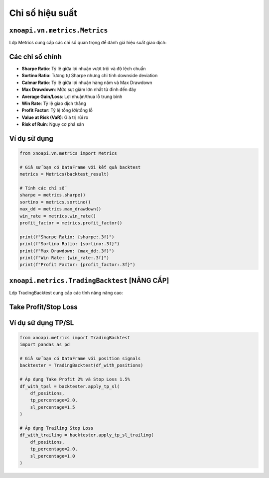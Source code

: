 Chỉ số hiệu suất
================

``xnoapi.vn.metrics.Metrics``
~~~~~~~~~~~~~~~~~~~~~~~~~~~~~

Lớp Metrics cung cấp các chỉ số quan trọng để đánh giá hiệu suất giao dịch:

Các chỉ số chính
~~~~~~~~~~~~~~~

- **Sharpe Ratio**: Tỷ lệ giữa lợi nhuận vượt trội và độ lệch chuẩn
- **Sortino Ratio**: Tương tự Sharpe nhưng chỉ tính downside deviation  
- **Calmar Ratio**: Tỷ lệ giữa lợi nhuận hàng năm và Max Drawdown
- **Max Drawdown**: Mức sụt giảm lớn nhất từ đỉnh đến đáy
- **Average Gain/Loss**: Lợi nhuận/thua lỗ trung bình
- **Win Rate**: Tỷ lệ giao dịch thắng
- **Profit Factor**: Tỷ lệ tổng lời/tổng lỗ
- **Value at Risk (VaR)**: Giá trị rủi ro
- **Risk of Ruin**: Nguy cơ phá sản

Ví dụ sử dụng
~~~~~~~~~~~~~

.. code-block:: python

   from xnoapi.vn.metrics import Metrics
   
   # Giả sử bạn có DataFrame với kết quả backtest
   metrics = Metrics(backtest_result)
   
   # Tính các chỉ số
   sharpe = metrics.sharpe()
   sortino = metrics.sortino()
   max_dd = metrics.max_drawdown()
   win_rate = metrics.win_rate()
   profit_factor = metrics.profit_factor()
   
   print(f"Sharpe Ratio: {sharpe:.3f}")
   print(f"Sortino Ratio: {sortino:.3f}")
   print(f"Max Drawdown: {max_dd:.3f}")
   print(f"Win Rate: {win_rate:.3f}")
   print(f"Profit Factor: {profit_factor:.3f}")

``xnoapi.metrics.TradingBacktest`` [NÂNG CẤP]
~~~~~~~~~~~~~~~~~~~~~~~~~~~~~~~~~~~~~~~~~~~~~

Lớp TradingBacktest cung cấp các tính năng nâng cao:

Take Profit/Stop Loss
~~~~~~~~~~~~~~~~~~~~

.. method:: apply_tp_sl(df, tp_percentage, sl_percentage)

   Áp dụng Take Profit và Stop Loss cho chiến lược.
   
   :param df: DataFrame chứa tín hiệu giao dịch
   :type df: pandas.DataFrame
   :param tp_percentage: % Take Profit
   :type tp_percentage: float
   :param sl_percentage: % Stop Loss  
   :type sl_percentage: float

.. method:: apply_tp_sl_trailing(df, tp_percentage, sl_percentage)

   Áp dụng Trailing Stop Loss động.
   
   :param df: DataFrame chứa tín hiệu giao dịch
   :type df: pandas.DataFrame
   :param tp_percentage: % Take Profit
   :type tp_percentage: float
   :param sl_percentage: % Trailing Stop Loss
   :type sl_percentage: float

Ví dụ sử dụng TP/SL
~~~~~~~~~~~~~~~~~~

.. code-block:: python

   from xnoapi.metrics import TradingBacktest
   import pandas as pd
   
   # Giả sử bạn có DataFrame với position signals
   backtester = TradingBacktest(df_with_positions)
   
   # Áp dụng Take Profit 2% và Stop Loss 1.5%
   df_with_tpsl = backtester.apply_tp_sl(
       df_positions, 
       tp_percentage=2.0, 
       sl_percentage=1.5
   )
   
   # Áp dụng Trailing Stop Loss
   df_with_trailing = backtester.apply_tp_sl_trailing(
       df_positions,
       tp_percentage=2.0,
       sl_percentage=1.0
   )